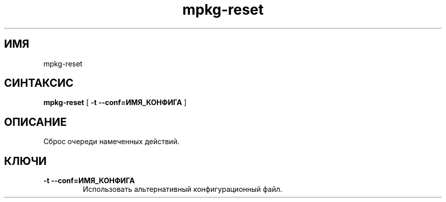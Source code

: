 .TH mpkg-reset 0.16 "Декабрь 2010"
.SH ИМЯ
mpkg-reset
.SH СИНТАКСИС
.B mpkg-reset
[
.B -t --conf=ИМЯ_КОНФИГА
]
.SH ОПИСАНИЕ
Сброс очереди намеченных действий.
.SH КЛЮЧИ
.TP
.B -t --conf=ИМЯ_КОНФИГА
Использовать альтернативный конфигурационный файл.

